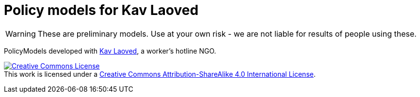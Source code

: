 ifndef::env-github[:icons: font]
ifdef::env-github[]
:status:
:outfilesuffix: .adoc
:caution-caption: :fire:
:important-caption: :exclamation:
:note-caption: :paperclip:
:tip-caption: :bulb:
:warning-caption: :warning:
endif::[]
= Policy models for Kav Laoved

[WARNING]
These are preliminary models. Use at your own risk - we are not liable for results of people using these.

PolicyModels developed with https://www.kavlaoved.org.il[Kav Laoved], a worker's hotline NGO.

http://creativecommons.org/licenses/by-sa/4.0/[image:https://i.creativecommons.org/l/by-sa/4.0/88x31.png[Creative
Commons License]] +
This work is licensed under a
http://creativecommons.org/licenses/by-sa/4.0/[Creative Commons
Attribution-ShareAlike 4.0 International License].
